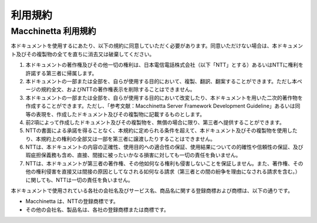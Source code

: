 利用規約
================================================================================

Macchinetta 利用規約
--------------------------------------------------------------------------------
本ドキュメントを使用するにあたり、以下の規約に同意していただく必要があります。同意いただけない場合は、本ドキュメント及びその複製物の全てを直ちに消去又は破棄してください。

#. 本ドキュメントの著作権及びその他一切の権利は、日本電信電話株式会社（以下「NTT」とする）あるいはNTTに権利を許諾する第三者に帰属します。
#. 本ドキュメントの一部または全部を、自らが使用する目的において、複製、翻訳、翻案することができます。ただし本ページの規約全文、およびNTTの著作権表示を削除することはできません。
#. 本ドキュメントの一部または全部を、自らが使用する目的において改変したり、本ドキュメントを用いた二次的著作物を作成することができます。ただし、「参考文献：Macchinetta Server Framework Development Guideline」あるいは同等の表現を、作成したドキュメント及びその複製物に記載するものとします。
#. 前2項によって作成したドキュメント及びその複製物を、無償の場合に限り、第三者へ提供することができます。
#. NTTの書面による承諾を得ることなく、本規約に定められる条件を超えて、本ドキュメント及びその複製物を使用したり、本規約上の権利の全部又は一部を第三者に譲渡したりすることはできません。
#. NTTは、本ドキュメントの内容の正確性、使用目的への適合性の保証、使用結果についての的確性や信頼性の保証、及び瑕疵担保義務も含め、直接、間接に被ったいかなる損害に対しても一切の責任を負いません。
#. NTTは、本ドキュメントが第三者の著作権、その他如何なる権利も侵害しないことを保証しません。また、著作権、その他の権利侵害を直接又は間接の原因としてなされる如何なる請求（第三者との間の紛争を理由になされる請求を含む。）に関しても、NTTは一切の責任を負いません。

本ドキュメントで使用されている各社の会社名及びサービス名、商品名に関する登録商標および商標は、以下の通りです。

* Macchinetta は、NTTの登録商標です。
* その他の会社名、製品名は、各社の登録商標または商標です。

.. raw:: latex

   \newpage

